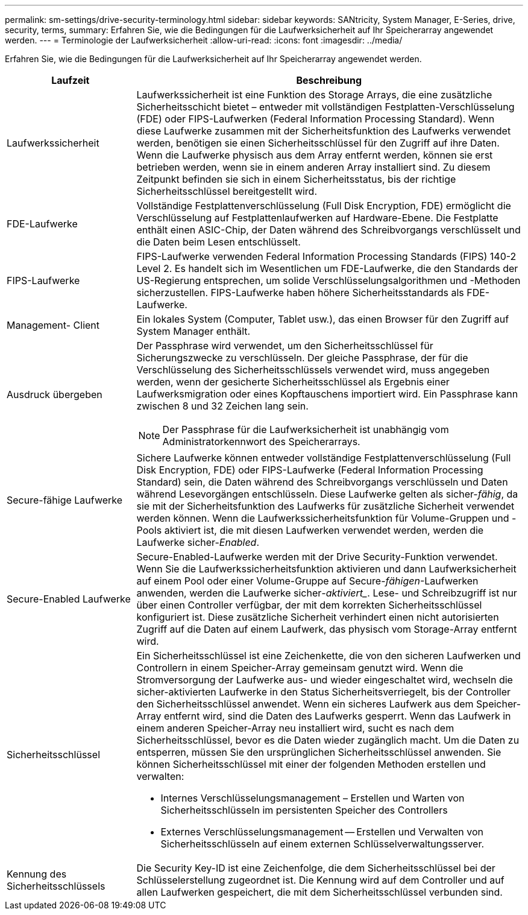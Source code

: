 ---
permalink: sm-settings/drive-security-terminology.html 
sidebar: sidebar 
keywords: SANtricity, System Manager, E-Series, drive, security, terms, 
summary: Erfahren Sie, wie die Bedingungen für die Laufwerksicherheit auf Ihr Speicherarray angewendet werden. 
---
= Terminologie der Laufwerksicherheit
:allow-uri-read: 
:icons: font
:imagesdir: ../media/


[role="lead"]
Erfahren Sie, wie die Bedingungen für die Laufwerksicherheit auf Ihr Speicherarray angewendet werden.

[cols="25h,~"]
|===
| Laufzeit | Beschreibung 


 a| 
Laufwerkssicherheit
 a| 
Laufwerkssicherheit ist eine Funktion des Storage Arrays, die eine zusätzliche Sicherheitsschicht bietet – entweder mit vollständigen Festplatten-Verschlüsselung (FDE) oder FIPS-Laufwerken (Federal Information Processing Standard). Wenn diese Laufwerke zusammen mit der Sicherheitsfunktion des Laufwerks verwendet werden, benötigen sie einen Sicherheitsschlüssel für den Zugriff auf ihre Daten. Wenn die Laufwerke physisch aus dem Array entfernt werden, können sie erst betrieben werden, wenn sie in einem anderen Array installiert sind. Zu diesem Zeitpunkt befinden sie sich in einem Sicherheitsstatus, bis der richtige Sicherheitsschlüssel bereitgestellt wird.



 a| 
FDE-Laufwerke
 a| 
Vollständige Festplattenverschlüsselung (Full Disk Encryption, FDE) ermöglicht die Verschlüsselung auf Festplattenlaufwerken auf Hardware-Ebene. Die Festplatte enthält einen ASIC-Chip, der Daten während des Schreibvorgangs verschlüsselt und die Daten beim Lesen entschlüsselt.



 a| 
FIPS-Laufwerke
 a| 
FIPS-Laufwerke verwenden Federal Information Processing Standards (FIPS) 140-2 Level 2. Es handelt sich im Wesentlichen um FDE-Laufwerke, die den Standards der US-Regierung entsprechen, um solide Verschlüsselungsalgorithmen und -Methoden sicherzustellen. FIPS-Laufwerke haben höhere Sicherheitsstandards als FDE-Laufwerke.



 a| 
Management- Client
 a| 
Ein lokales System (Computer, Tablet usw.), das einen Browser für den Zugriff auf System Manager enthält.



 a| 
Ausdruck übergeben
 a| 
Der Passphrase wird verwendet, um den Sicherheitsschlüssel für Sicherungszwecke zu verschlüsseln. Der gleiche Passphrase, der für die Verschlüsselung des Sicherheitsschlüssels verwendet wird, muss angegeben werden, wenn der gesicherte Sicherheitsschlüssel als Ergebnis einer Laufwerksmigration oder eines Kopftauschens importiert wird. Ein Passphrase kann zwischen 8 und 32 Zeichen lang sein.

[NOTE]
====
Der Passphrase für die Laufwerksicherheit ist unabhängig vom Administratorkennwort des Speicherarrays.

====


 a| 
Secure-fähige Laufwerke
 a| 
Sichere Laufwerke können entweder vollständige Festplattenverschlüsselung (Full Disk Encryption, FDE) oder FIPS-Laufwerke (Federal Information Processing Standard) sein, die Daten während des Schreibvorgangs verschlüsseln und Daten während Lesevorgängen entschlüsseln. Diese Laufwerke gelten als sicher-_fähig_, da sie mit der Sicherheitsfunktion des Laufwerks für zusätzliche Sicherheit verwendet werden können. Wenn die Laufwerkssicherheitsfunktion für Volume-Gruppen und -Pools aktiviert ist, die mit diesen Laufwerken verwendet werden, werden die Laufwerke sicher-_Enabled_.



 a| 
Secure-Enabled Laufwerke
 a| 
Secure-Enabled-Laufwerke werden mit der Drive Security-Funktion verwendet. Wenn Sie die Laufwerkssicherheitsfunktion aktivieren und dann Laufwerksicherheit auf einem Pool oder einer Volume-Gruppe auf Secure-_fähigen_-Laufwerken anwenden, werden die Laufwerke sicher___-aktiviert____. Lese- und Schreibzugriff ist nur über einen Controller verfügbar, der mit dem korrekten Sicherheitsschlüssel konfiguriert ist. Diese zusätzliche Sicherheit verhindert einen nicht autorisierten Zugriff auf die Daten auf einem Laufwerk, das physisch vom Storage-Array entfernt wird.



 a| 
Sicherheitsschlüssel
 a| 
Ein Sicherheitsschlüssel ist eine Zeichenkette, die von den sicheren Laufwerken und Controllern in einem Speicher-Array gemeinsam genutzt wird. Wenn die Stromversorgung der Laufwerke aus- und wieder eingeschaltet wird, wechseln die sicher-aktivierten Laufwerke in den Status Sicherheitsverriegelt, bis der Controller den Sicherheitsschlüssel anwendet. Wenn ein sicheres Laufwerk aus dem Speicher-Array entfernt wird, sind die Daten des Laufwerks gesperrt. Wenn das Laufwerk in einem anderen Speicher-Array neu installiert wird, sucht es nach dem Sicherheitsschlüssel, bevor es die Daten wieder zugänglich macht. Um die Daten zu entsperren, müssen Sie den ursprünglichen Sicherheitsschlüssel anwenden. Sie können Sicherheitsschlüssel mit einer der folgenden Methoden erstellen und verwalten:

* Internes Verschlüsselungsmanagement – Erstellen und Warten von Sicherheitsschlüsseln im persistenten Speicher des Controllers
* Externes Verschlüsselungsmanagement -- Erstellen und Verwalten von Sicherheitsschlüsseln auf einem externen Schlüsselverwaltungsserver.




 a| 
Kennung des Sicherheitsschlüssels
 a| 
Die Security Key-ID ist eine Zeichenfolge, die dem Sicherheitsschlüssel bei der Schlüsselerstellung zugeordnet ist. Die Kennung wird auf dem Controller und auf allen Laufwerken gespeichert, die mit dem Sicherheitsschlüssel verbunden sind.

|===